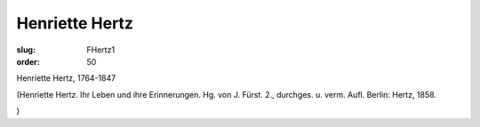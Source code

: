 Henriette Hertz
===============

:slug: FHertz1
:order: 50

Henriette Hertz, 1764-1847

.. class:: source

  (Henriette Hertz. Ihr Leben und ihre Erinnerungen. Hg. von J. Fürst. 2., durchges. u. verm. Aufl. Berlin: Hertz, 1858.

.. class:: source

  )
